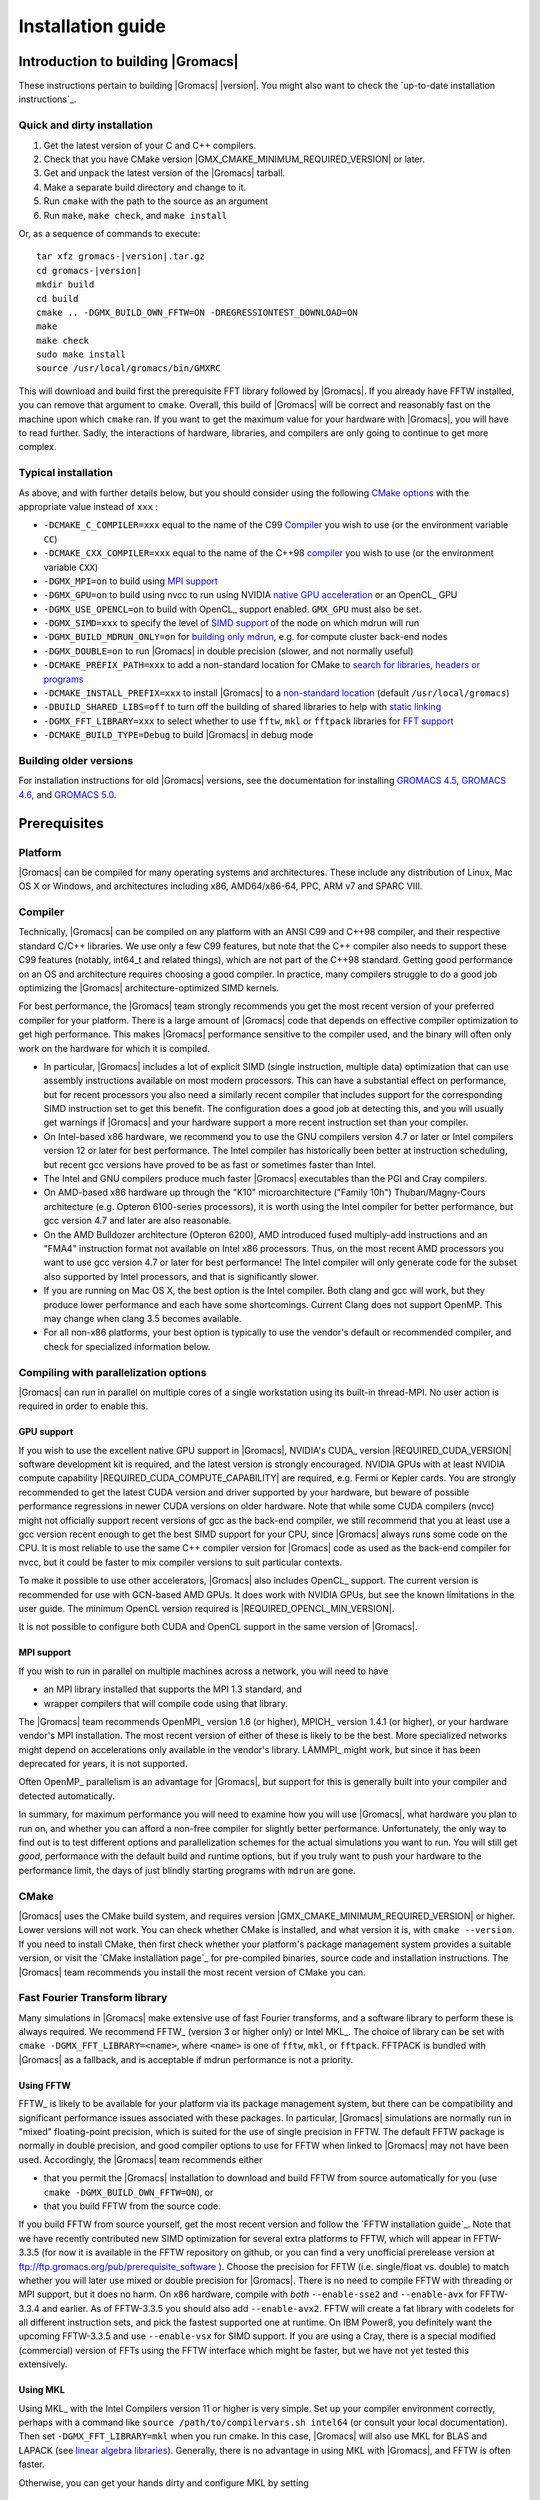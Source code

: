 .. _install guide:

******************
Installation guide
******************

.. highlight:: bash

Introduction to building |Gromacs|
==================================

These instructions pertain to building |Gromacs|
|version|. You might also want to check the `up-to-date installation instructions`_.

Quick and dirty installation
----------------------------
1. Get the latest version of your C and C++ compilers.
2. Check that you have CMake version |GMX_CMAKE_MINIMUM_REQUIRED_VERSION| or later.
3. Get and unpack the latest version of the |Gromacs| tarball.
4. Make a separate build directory and change to it. 
5. Run ``cmake`` with the path to the source as an argument
6. Run ``make``, ``make check``, and ``make install``

Or, as a sequence of commands to execute:

.. parsed-literal::

    tar xfz gromacs-|version|.tar.gz
    cd gromacs-|version|
    mkdir build
    cd build
    cmake .. -DGMX_BUILD_OWN_FFTW=ON -DREGRESSIONTEST_DOWNLOAD=ON
    make
    make check
    sudo make install
    source /usr/local/gromacs/bin/GMXRC

This will download and build first the prerequisite FFT library
followed by |Gromacs|. If you already have FFTW installed, you can
remove that argument to ``cmake``. Overall, this build of |Gromacs| will
be correct and reasonably fast on the machine upon which ``cmake``
ran. If you want to get the maximum value for your hardware with
|Gromacs|, you will have to read further. Sadly, the interactions of
hardware, libraries, and compilers are only going to continue to get
more complex.

Typical installation
--------------------
As above, and with further details below, but you should consider
using the following `CMake options`_ with the
appropriate value instead of ``xxx`` :

* ``-DCMAKE_C_COMPILER=xxx`` equal to the name of the C99 `Compiler`_ you wish to use (or the environment variable ``CC``)
* ``-DCMAKE_CXX_COMPILER=xxx`` equal to the name of the C++98 `compiler`_ you wish to use (or the environment variable ``CXX``)
* ``-DGMX_MPI=on`` to build using `MPI support`_
* ``-DGMX_GPU=on`` to build using nvcc to run using NVIDIA `native GPU acceleration`_ or an OpenCL_ GPU
* ``-DGMX_USE_OPENCL=on`` to build with OpenCL_ support enabled. ``GMX_GPU`` must also be set.
* ``-DGMX_SIMD=xxx`` to specify the level of `SIMD support`_ of the node on which mdrun will run
* ``-DGMX_BUILD_MDRUN_ONLY=on`` for `building only mdrun`_, e.g. for compute cluster back-end nodes
* ``-DGMX_DOUBLE=on`` to run |Gromacs| in double precision (slower, and not normally useful)
* ``-DCMAKE_PREFIX_PATH=xxx`` to add a non-standard location for CMake to `search for libraries, headers or programs`_
* ``-DCMAKE_INSTALL_PREFIX=xxx`` to install |Gromacs| to a `non-standard location`_ (default ``/usr/local/gromacs``)
* ``-DBUILD_SHARED_LIBS=off`` to turn off the building of shared libraries to help with `static linking`_
* ``-DGMX_FFT_LIBRARY=xxx`` to select whether to use ``fftw``, ``mkl`` or ``fftpack`` libraries for `FFT support`_
* ``-DCMAKE_BUILD_TYPE=Debug`` to build |Gromacs| in debug mode

Building older versions
-----------------------
For installation instructions for old |Gromacs| versions, see the
documentation for installing
`GROMACS 4.5 <http://www.gromacs.org/Documentation/Installation_Instructions_4.5>`_,
`GROMACS 4.6 <http://www.gromacs.org/Documentation/Installation_Instructions_4.6>`_,
and
`GROMACS 5.0 <http://www.gromacs.org/Documentation/Installation_Instructions_5.0>`_.

Prerequisites
=============
Platform
--------
|Gromacs| can be compiled for many operating systems and architectures.
These include any distribution of Linux, Mac OS X or Windows, and
architectures including x86, AMD64/x86-64, PPC, ARM v7 and SPARC VIII.

Compiler
--------
Technically, |Gromacs| can be compiled on any platform with an ANSI C99
and C++98 compiler, and their respective standard C/C++ libraries.
We use only a few C99 features, but note that the C++ compiler also needs to
support these C99 features (notably, int64_t and related things), which are not
part of the C++98 standard.
Getting good performance on an OS and architecture requires choosing a
good compiler. In practice, many compilers struggle to do a good job
optimizing the |Gromacs| architecture-optimized SIMD kernels.

For best performance, the |Gromacs| team strongly recommends you get the
most recent version of your preferred compiler for your platform.
There is a large amount of |Gromacs| code that depends on effective
compiler optimization to get high performance. This makes |Gromacs|
performance sensitive to the compiler used, and the binary will often
only work on the hardware for which it is compiled.

* In particular, |Gromacs| includes a lot of explicit SIMD (single
  instruction, multiple data) optimization that can use assembly
  instructions available on most modern processors. This can have a
  substantial effect on performance, but for recent processors you
  also need a similarly recent compiler that includes support for the
  corresponding SIMD instruction set to get this benefit. The
  configuration does a good job at detecting this, and you will
  usually get warnings if |Gromacs| and your hardware support a more
  recent instruction set than your compiler.

* On Intel-based x86 hardware, we recommend you to use the GNU
  compilers version 4.7 or later or Intel compilers version 12 or
  later for best performance. The Intel compiler has historically been
  better at instruction scheduling, but recent gcc versions have
  proved to be as fast or sometimes faster than Intel.

* The Intel and GNU compilers produce much faster |Gromacs| executables
  than the PGI and Cray compilers.

* On AMD-based x86 hardware up through the "K10" microarchitecture
  ("Family 10h") Thuban/Magny-Cours architecture (e.g. Opteron
  6100-series processors), it is worth using the Intel compiler for
  better performance, but gcc version 4.7 and later are also
  reasonable.

* On the AMD Bulldozer architecture (Opteron 6200), AMD introduced
  fused multiply-add instructions and an "FMA4" instruction format not
  available on Intel x86 processors. Thus, on the most recent AMD
  processors you want to use gcc version 4.7 or later for best
  performance! The Intel compiler will only generate code for the
  subset also supported by Intel processors, and that is significantly
  slower.

* If you are running on Mac OS X, the best option is the Intel
  compiler. Both clang and gcc will work, but they produce lower
  performance and each have some shortcomings. Current Clang does not
  support OpenMP. This may change when clang 3.5 becomes available.

* For all non-x86 platforms, your best option is typically to use the
  vendor's default or recommended compiler, and check for specialized
  information below.

Compiling with parallelization options
--------------------------------------
|Gromacs| can run in parallel on multiple cores of a single
workstation using its built-in thread-MPI. No user action is required
in order to enable this.

GPU support
^^^^^^^^^^^
If you wish to use the excellent native GPU support in |Gromacs|,
NVIDIA's CUDA_ version |REQUIRED_CUDA_VERSION| software development kit is required,
and the latest version is strongly encouraged. NVIDIA GPUs with at
least NVIDIA compute capability |REQUIRED_CUDA_COMPUTE_CAPABILITY| are
required, e.g. Fermi or Kepler cards. You are strongly recommended to
get the latest CUDA version and driver supported by your hardware, but
beware of possible performance regressions in newer CUDA versions on
older hardware. Note that while some CUDA compilers (nvcc) might not
officially support recent versions of gcc as the back-end compiler, we
still recommend that you at least use a gcc version recent enough to
get the best SIMD support for your CPU, since |Gromacs| always runs some
code on the CPU. It is most reliable to use the same C++ compiler
version for |Gromacs| code as used as the back-end compiler for nvcc,
but it could be faster to mix compiler versions to suit particular
contexts.

To make it possible to use other accelerators, |Gromacs| also includes
OpenCL_ support. The current version is recommended for use with
GCN-based AMD GPUs. It does work with NVIDIA GPUs, but see the
known limitations in the user guide. The minimum
OpenCL version required is |REQUIRED_OPENCL_MIN_VERSION|.

It is not possible to configure both CUDA and OpenCL support in the
same version of |Gromacs|.

.. _mpi-support:

MPI support
^^^^^^^^^^^
If you wish to run in parallel on multiple machines across a network,
you will need to have

* an MPI library installed that supports the MPI 1.3
  standard, and
* wrapper compilers that will compile code using that library.

The |Gromacs| team recommends OpenMPI_ version
1.6 (or higher), MPICH_ version 1.4.1 (or
higher), or your hardware vendor's MPI installation. The most recent
version of either of these is likely to be the best. More specialized
networks might depend on accelerations only available in the vendor's
library. LAMMPI_ might work, but since it has
been deprecated for years, it is not supported.

Often OpenMP_ parallelism is an
advantage for |Gromacs|, but support for this is generally built into
your compiler and detected automatically.

In summary, for maximum performance you will need to examine how you
will use |Gromacs|, what hardware you plan to run on, and whether you
can afford a non-free compiler for slightly better
performance. Unfortunately, the only way to find out is to test
different options and parallelization schemes for the actual
simulations you want to run. You will still get *good*,
performance with the default build and runtime options, but if you
truly want to push your hardware to the performance limit, the days of
just blindly starting programs with ``mdrun`` are gone.

CMake
-----
|Gromacs| uses the CMake build system, and requires
version |GMX_CMAKE_MINIMUM_REQUIRED_VERSION| or higher. Lower versions
will not work. You can check whether CMake is installed, and what
version it is, with ``cmake --version``. If you need to install CMake,
then first check whether your platform's package management system
provides a suitable version, or visit the `CMake installation page`_
for pre-compiled
binaries, source code and installation instructions. The |Gromacs| team
recommends you install the most recent version of CMake you can.

.. _FFT support:

Fast Fourier Transform library
------------------------------
Many simulations in |Gromacs| make extensive use of fast Fourier
transforms, and a software library to perform these is always
required. We recommend FFTW_ (version 3 or higher only) or
Intel MKL_. The choice of
library can be set with ``cmake -DGMX_FFT_LIBRARY=<name>``, where
``<name>`` is one of ``fftw``, ``mkl``, or ``fftpack``. FFTPACK is bundled
with |Gromacs| as a fallback, and is acceptable if mdrun performance is
not a priority.

Using FFTW
^^^^^^^^^^
FFTW_ is likely to be available for your platform via its package
management system, but there can be compatibility and significant
performance issues associated with these packages. In particular,
|Gromacs| simulations are normally run in "mixed" floating-point
precision, which is suited for the use of single precision in
FFTW. The default FFTW package is normally in double
precision, and good compiler options to use for FFTW when linked to
|Gromacs| may not have been used. Accordingly, the |Gromacs| team
recommends either

* that you permit the |Gromacs| installation to download and
  build FFTW from source automatically for you (use
  ``cmake -DGMX_BUILD_OWN_FFTW=ON``), or
* that you build FFTW from the source code.

If you build FFTW from source yourself, get the most recent version
and follow the `FFTW installation guide`_. Note that we have recently
contributed new SIMD optimization for several extra platforms to
FFTW, which will appear in FFTW-3.3.5 (for now it is available in the
FFTW repository on github, or you can find a very unofficial prerelease
version at ftp://ftp.gromacs.org/pub/prerequisite_software ).
Choose the precision for FFTW (i.e. single/float vs. double) to
match whether you will later use mixed or double precision for
|Gromacs|. There is no need to compile FFTW with
threading or MPI support, but it does no harm. On x86 hardware,
compile with *both* ``--enable-sse2`` and ``--enable-avx`` for
FFTW-3.3.4 and earlier. As of FFTW-3.3.5 you should also add
``--enable-avx2``. FFTW will create a fat library with codelets
for all different instruction sets, and pick the fastest supported
one at runtime. On IBM Power8, you definitely want the upcoming
FFTW-3.3.5 and use ``--enable-vsx`` for SIMD support. If you are
using a Cray, there is a special modified (commercial) version of
FFTs using the FFTW interface which might be faster, but we have
not yet tested this extensively.

Using MKL
^^^^^^^^^
Using MKL_ with the Intel Compilers version 11 or higher is very
simple. Set up your compiler environment correctly, perhaps with a
command like ``source /path/to/compilervars.sh intel64`` (or consult
your local documentation). Then set ``-DGMX_FFT_LIBRARY=mkl`` when you
run cmake. In this case, |Gromacs| will also use MKL for BLAS and LAPACK
(see `linear algebra libraries`_). Generally,
there is no advantage in using MKL with |Gromacs|, and FFTW is often
faster.

Otherwise, you can get your hands dirty and configure MKL by setting

::

    -DGMX_FFT_LIBRARY=mkl
    -DMKL_LIBRARIES="/full/path/to/libone.so;/full/path/to/libtwo.so"
    -DMKL_INCLUDE_DIR="/full/path/to/mkl/include"

where the full list (and order!) of libraries you require are found in
Intel's MKL documentation for your system.

Optional build components
-------------------------
* Compiling to run on NVIDIA GPUs requires CUDA_
* An external Boost library can be used to provide better
  implementation support for smart pointers and exception handling,
  but the |Gromacs| source bundles a subset of Boost 1.55.0 as a fallback
* Hardware-optimized BLAS and LAPACK libraries are useful
  for a few of the |Gromacs| utilities focused on normal modes and
  matrix manipulation, but they do not provide any benefits for normal
  simulations. Configuring these are discussed at
  `linear algebra libraries`_.
* The built-in |Gromacs| trajectory viewer ``gmx view`` requires X11 and
  Motif/Lesstif libraries and header files. You may prefer to use
  third-party software for visualization, such as VMD_ or PyMol_.
* An external TNG library for trajectory-file handling can be used,
  but TNG 1.7.3 is bundled in the |Gromacs| source already
* zlib is used by TNG for compressing some kinds of trajectory data
* Running the |Gromacs| test suite requires libxml2
* Building the |Gromacs| documentation requires ImageMagick, pdflatex,
  bibtex, doxygen, python, sphinx and pygments.
* The |Gromacs| utility programs often write data files in formats
  suitable for the Grace plotting tool, but it is straightforward to
  use these files in other plotting programs, too.

Doing a build of |Gromacs|
==========================
This section will cover a general build of |Gromacs| with CMake_, but it
is not an exhaustive discussion of how to use CMake. There are many
resources available on the web, which we suggest you search for when
you encounter problems not covered here. The material below applies
specifically to builds on Unix-like systems, including Linux, and Mac
OS X. For other platforms, see the specialist instructions below.

Configuring with CMake
----------------------
CMake will run many tests on your system and do its best to work out
how to build |Gromacs| for you. If your build machine is the same as
your target machine, then you can be sure that the defaults will be
pretty good. The build configuration will for instance attempt to
detect the specific hardware instructions available in your
processor. However, if you want to control aspects of the build, or
you are compiling on a cluster head node for back-end nodes with a
different architecture, there are plenty of things you can set
manually.

The best way to use CMake to configure |Gromacs| is to do an
"out-of-source" build, by making another directory from which you will
run CMake. This can be outside the source directory, or a subdirectory
of it. It also means you can never corrupt your source code by trying
to build it! So, the only required argument on the CMake command line
is the name of the directory containing the ``CMakeLists.txt`` file of
the code you want to build. For example, download the source tarball
and use

.. parsed-literal::

    tar xfz gromacs-|version|.tgz
    cd gromacs-|version|
    mkdir build-gromacs
    cd build-gromacs
    cmake ..

You will see ``cmake`` report a sequence of results of tests and
detections done by the |Gromacs| build system. These are written to the
``cmake`` cache, kept in ``CMakeCache.txt``. You can edit this file by
hand, but this is not recommended because you could make a mistake.
You should not attempt to move or copy this file to do another build,
because file paths are hard-coded within it. If you mess things up,
just delete this file and start again with ``cmake``.

If there is a serious problem detected at this stage, then you will see
a fatal error and some suggestions for how to overcome it. If you are
not sure how to deal with that, please start by searching on the web
(most computer problems already have known solutions!) and then
consult the gmx-users mailing list. There are also informational
warnings that you might like to take on board or not. Piping the
output of ``cmake`` through ``less`` or ``tee`` can be
useful, too.

Once ``cmake`` returns, you can see all the settings that were chosen
and information about them by using e.g. the curses interface

::

    ccmake ..

You can actually use ``ccmake`` (available on most Unix platforms,
if the curses library is supported) directly in the first step, but then
most of the status messages will merely blink in the lower part
of the terminal rather than be written to standard out. Most platforms
including Linux, Windows, and Mac OS X even have native graphical user interfaces for
``cmake``, and it can create project files for almost any build environment
you want (including Visual Studio or Xcode).
Check out `running CMake`_ for
general advice on what you are seeing and how to navigate and change
things. The settings you might normally want to change are already
presented. You may make changes, then re-configure (using ``c``), so that it
gets a chance to make changes that depend on yours and perform more
checking. It may take several configuration passes to reach the desired
configuration, in particular if you need to resolve errors.

A key thing to consider here is the setting of
``CMAKE_INSTALL_PREFIX``. You will need to be able to write to this
directory in order to install |Gromacs| later.
So if you do not have super-user privileges on your
machine, then you will need to choose a sensible location within your
home directory for your |Gromacs| installation. Even if you do have
super-user privileges, you should use them only for the installation
phase, and never for configuring, building, or running |Gromacs|!

When you have reached the desired configuration with ``ccmake``, the
build system can be generated by pressing ``g``.  This requires that the previous
configuration pass did not reveal any additional settings (if it did, you need
to configure once more with ``c``).  With ``cmake``, the build system is generated
after each pass that does not produce errors.

You cannot attempt to change compilers after the initial run of
``cmake``. If you need to change, clean up, and start again.

.. _non-standard location:

Where to install GROMACS
^^^^^^^^^^^^^^^^^^^^^^^^

A key thing to consider is the setting of
``CMAKE_INSTALL_PREFIX``. You will need to be able to write to this
directory in order to install GROMACS later, this directory cannot
be the same as the build tree, and if you change your
mind later, changing it in the cache triggers a full re-build,
unfortunately. So if you do not have super-user privileges on your
machine, then you will need to choose a sensible location within your
home directory for your GROMACS installation. Even if you do have
super-user privileges, you should use them only for the installation
phase, and never for configuring, building, or running GROMACS!

.. _cmake options:

Using CMake command-line options
^^^^^^^^^^^^^^^^^^^^^^^^^^^^^^^^
Once you become comfortable with setting and changing options, you may
know in advance how you will configure |Gromacs|. If so, you can speed
things up by invoking ``cmake`` and passing the various options at once
on the command line. This can be done by setting cache variable at the
cmake invocation using the ``-DOPTION=VALUE``; note that some
environment variables are also taken into account, in particular
variables like ``CC``, ``CXX``, ``FCC`` (which may be familiar to autoconf users).

For example, the following command line

::

    cmake .. -DGMX_GPU=ON -DGMX_MPI=ON -DCMAKE_INSTALL_PREFIX=/home/marydoe/programs

can be used to build with CUDA GPUs, MPI and install in a custom
location. You can even save that in a shell script to make it even
easier next time. You can also do this kind of thing with ``ccmake``,
but you should avoid this, because the options set with ``-D`` will not
be able to be changed interactively in that run of ``ccmake``.

SIMD support
^^^^^^^^^^^^
|Gromacs| has extensive support for detecting and using the SIMD
capabilities of many modern HPC CPU architectures. If you are building
|Gromacs| on the same hardware you will run it on, then you don't need
to read more about this, unless you are getting configuration warnings
you do not understand. By default, the |Gromacs| build system will
detect the SIMD instruction set supported by the CPU architecture (on
which the configuring is done), and thus pick the best
available SIMD parallelization supported by |Gromacs|. The build system
will also check that the compiler and linker used also support the
selected SIMD instruction set and issue a fatal error if they
do not.

Valid values are listed below, and the applicable value with the
highest number in the list is generally the one you should choose:

1. ``None`` For use only on an architecture either lacking SIMD,
   or to which |Gromacs| has not yet been ported and none of the
   options below are applicable.
2. ``SSE2`` This SIMD instruction set was introduced in Intel
   processors in 2001, and AMD in 2003. Essentially all x86
   machines in existence have this, so it might be a good choice if
   you need to support dinosaur x86 computers too.
3. ``SSE4.1`` Present in all Intel core processors since 2007,
   but notably not in AMD magny-cours. Still, almost all recent
   processors support this, so this can also be considered a good
   baseline if you are content with portability between reasonably
   modern processors.
4. ``AVX_128_FMA`` AMD bulldozer processors (2011) have this.
   Unfortunately Intel and AMD have diverged the last few years;
   If you want good performance on modern AMD processors
   you have to use this since it also allows the reset of the
   code to use AMD 4-way fused multiply-add instructions. The drawback
   is that your code will not run on Intel processors at all.
5. ``AVX_256`` This instruction set is present on Intel processors
   since Sandy Bridge (2011), where it is the best choice unless
   you have an even more recent CPU that supports AVX2. While this
   code will work on recent AMD processors, it is significantly
   less efficient than the ``AVX_128_FMA`` choice above - do not be
   fooled to assume that 256 is better than 128 in this case.
6. ``AVX2_256`` Present on Intel Haswell processors released in 2013,
   and it will also enable Intel 3-way fused multiply-add instructions.
   This code will not work on AMD CPUs.
7. ``IBM_QPX`` BlueGene/Q A2 cores have this.
8. ``Sparc64_HPC_ACE`` Fujitsu machines like the K computer have this.

The CMake configure system will check that the compiler you have
chosen can target the architecture you have chosen. mdrun will check
further at runtime, so if in doubt, choose the lowest setting you
think might work, and see what mdrun says. The configure system also
works around many known issues in many versions of common HPC
compilers. However, since the options also enable general compiler
flags for the platform in question, you can end up in situations
where e.g. an ``AVX_128_FMA`` binary will just crash on any
Intel machine, since the code will try to execute general illegal
instructions (inserted by the compiler) before mdrun gets to the
architecture detection routines.

A further ``GMX_SIMD=Reference`` option exists, which is a special
SIMD-like implementation written in plain C that developers can use
when developing support in |Gromacs| for new SIMD architectures. It is
not designed for use in production simulations, but if you are using
an architecture with SIMD support to which |Gromacs| has not yet been
ported, you may wish to try this option instead of the default
``GMX_SIMD=None``, as it can often out-perform this when the
auto-vectorization in your compiler does a good job. And post on the
|Gromacs| mailing lists, because |Gromacs| can probably be ported for new
SIMD architectures in a few days.

CMake advanced options
^^^^^^^^^^^^^^^^^^^^^^
The options that are displayed in the default view of ``ccmake`` are
ones that we think a reasonable number of users might want to consider
changing. There are a lot more options available, which you can see by
toggling the advanced mode in ``ccmake`` on and off with ``t``. Even
there, most of the variables that you might want to change have a
``CMAKE_`` or ``GMX_`` prefix. There are also some options that will be
visible or not according to whether their preconditions are satisfied.

.. _search for libraries, headers or programs:

Helping CMake find the right libraries, headers, or programs
^^^^^^^^^^^^^^^^^^^^^^^^^^^^^^^^^^^^^^^^^^^^^^^^^^^^^^^^^^^^^
If libraries are installed in non-default locations their location can
be specified using the following environment variables:

* ``CMAKE_INCLUDE_PATH`` for header files
* ``CMAKE_LIBRARY_PATH`` for libraries
* ``CMAKE_PREFIX_PATH`` for header, libraries and binaries
  (e.g. ``/usr/local``).

The respective ``include``, ``lib``, or ``bin`` is
appended to the path. For each of these variables, a list of paths can
be specified (on Unix, separated with ":"). Note that these are
enviroment variables (and not ``cmake`` command-line arguments) and in
a ``bash`` shell are used like:

::

    CMAKE_PREFIX_PATH=/opt/fftw:/opt/cuda cmake ..

Alternatively, these variables are also ``cmake`` options, so they can
be set like ``-DCMAKE_PREFIX_PATH=/opt/fftw:/opt/cuda``.

The ``CC`` and ``CXX`` environment variables are also useful
for indicating to ``cmake`` which compilers to use, which can be very
important for maximising |Gromacs| performance. Similarly,
``CFLAGS``/``CXXFLAGS`` can be used to pass compiler
options, but note that these will be appended to those set by
|Gromacs| for your build platform and build type. You can customize
some of this with advanced options such as ``CMAKE_C_FLAGS``
and its relatives.

See also the page on `CMake environment variables`_.

.. _Native GPU acceleration:

Native CUDA GPU acceleration
^^^^^^^^^^^^^^^^^^^^^^^^^^^^
If you have the CUDA_ Toolkit installed, you can use ``cmake`` with:

::

    cmake .. -DGMX_GPU=ON -DCUDA_TOOLKIT_ROOT_DIR=/usr/local/cuda

(or whichever path has your installation). In some cases, you might
need to specify manually which of your C++ compilers should be used,
e.g. with the advanced option ``CUDA_HOST_COMPILER``.

By default, optimized code will be generated for CUDA architectures
supported by the nvcc compiler (and the |Gromacs| build system). 
However, it can be beneficial to manually pick the specific CUDA architecture(s)
to generate code for either to reduce compilation time (and binary size) or to
target a new architecture not yet supported by the |GROMACS| build system.
Setting the desired CUDA architecture(s) and virtual architecture(s)
can be done using the ``GMX_CUDA_TARGET_SM`` and ``GMX_CUDA_TARGET_COMPUTE``
variables, respectively. These take a semicolon delimited string with 
the two digit suffixes of CUDA (virtual) architectures names
(for details see the "Options for steering GPU code generation" section of the
nvcc man / help or Chapter 6. of the nvcc manual).

The GPU acceleration has been tested on AMD64/x86-64 platforms with
Linux, Mac OS X and Windows operating systems, but Linux is the
best-tested and supported of these. Linux running on ARM v7 (32 bit)
CPUs also works.

OpenCL GPU acceleration
^^^^^^^^^^^^^^^^^^^^^^^
To build Gromacs with OpenCL support enabled, an OpenCL_ SDK
(e.g. `from AMD <http://developer.amd.com/appsdk>`_) must be installed
in a path found in ``CMAKE_PREFIX_PATH`` (or via the environment
variables ``AMDAPPSDKROOT`` or ``CUDA_PATH``), and the following CMake
flags must be set

::

    cmake .. -DGMX_GPU=ON -DGMX_USE_OPENCL=ON

Building |Gromacs| OpenCL support for a CUDA_ GPU works, but see the
known limitations in the user guide. If you want to
do so anyway, because NVIDIA OpenCL support is part of the CUDA
package, a C++ compiler supported by your CUDA installation is
required.


Static linking
^^^^^^^^^^^^^^
Dynamic linking of the |Gromacs| executables will lead to a
smaller disk footprint when installed, and so is the default on
platforms where we believe it has been tested repeatedly and found to work.
In general, this includes Linux, Windows, Mac OS X and BSD systems.
Static binaries take much more space, but on some hardware and/or under
some conditions they are necessary, most commonly when you are running a parallel
simulation using MPI libraries (e.g. BlueGene, Cray).

* To link |Gromacs| binaries statically against the internal |Gromacs|
  libraries, set ``-DBUILD_SHARED_LIBS=OFF``.
* To link statically against external (non-system) libraries as well,
  the ``-DGMX_PREFER_STATIC_LIBS=ON`` option can be used. Note, that in
  general ``cmake`` picks up whatever is available, so this option only
  instructs ``cmake`` to prefer static libraries when both static and
  shared are available. If no static version of an external library is
  available, even when the aforementioned option is ``ON``, the shared
  library will be used. Also note, that the resulting binaries will
  still be dynamically linked against system libraries on platforms
  where that is the default. To use static system libraries,
  additional compiler/linker flags are necessary, e.g. ``-static-libgcc
  -static-libstdc++``.
* To attempt to link a fully static binary set
  ``-DGMX_BUILD_SHARED_EXE=OFF``. This will prevent CMake from explicitly
  setting any dynamic linking flags. This option also sets
  ``-DBUILD_SHARED_LIBS=OFF`` and ``-DGMX_PREFER_STATIC_LIBS=ON`` by
  default, but the above caveats apply. For compilers which don't
  default to static linking, the required flags have to be specified. On
  Linux, this is usually ``CFLAGS=-static CXXFLAGS=-static``.

Portability aspects
^^^^^^^^^^^^^^^^^^^
Here, we consider portability aspects related to CPU instruction sets,
for details on other topics like binaries with statical vs dynamic
linking please consult the relevant parts of this documentation or
other non-|Gromacs| specific resources.

A |Gromacs| build will normally not be portable, not even across
hardware with the same base instruction set like x86. Non-portable
hardware-specific optimizations are selected at configure-time, such
as the SIMD instruction set used in the compute-kernels. This
selection will be done by the build system based on the capabilities
of the build host machine or based on cross-compilation information
provided to ``cmake`` at configuration.

Often it is possible to ensure portability by choosing the least
common denominator of SIMD support, e.g. SSE2 for x86, and ensuring
the you use ``cmake -DGMX_USE_RDTSCP=off`` if any of the target CPU
architectures does not support the ``RDTSCP`` instruction.  However, we
discourage attempts to use a single |Gromacs| installation when the
execution environment is heterogeneous, such as a mix of AVX and
earlier hardware, because this will lead to programs (especially
mdrun) that run slowly on the new hardware. Building two full
installations and locally managing how to call the correct one
(e.g. using the module system) is the recommended
approach. Alternatively, as at the moment the |Gromacs| tools do not
make strong use of SIMD acceleration, it can be convenient to create
an installation with tools portable across different x86 machines, but
with separate mdrun binaries for each architecture. To achieve this,
one can first build a full installation with the
least-common-denominator SIMD instruction set, e.g. ``-DGMX_SIMD=SSE2``,
then build separate mdrun binaries for each architecture present in
the heterogeneous environment. By using custom binary and library
suffixes for the mdrun-only builds, these can be installed to the
same location as the "generic" tools installation.
`Building just the mdrun binary`_ is possible by setting the
``-DGMX_BUILD_MDRUN_ONLY=ON`` option.

Linear algebra libraries
^^^^^^^^^^^^^^^^^^^^^^^^
As mentioned above, sometimes vendor BLAS and LAPACK libraries
can provide performance enhancements for |Gromacs| when doing
normal-mode analysis or covariance analysis. For simplicity, the text
below will refer only to BLAS, but the same options are available
for LAPACK. By default, CMake will search for BLAS, use it if it
is found, and otherwise fall back on a version of BLAS internal to
|Gromacs|. The ``cmake`` option ``-DGMX_EXTERNAL_BLAS=on`` will be set
accordingly. The internal versions are fine for normal use. If you
need to specify a non-standard path to search, use
``-DCMAKE_PREFIX_PATH=/path/to/search``. If you need to specify a
library with a non-standard name (e.g. ESSL on AIX or BlueGene), then
set ``-DGMX_BLAS_USER=/path/to/reach/lib/libwhatever.a``.

If you are using Intel MKL_ for FFT, then the BLAS and
LAPACK it provides are used automatically. This could be
over-ridden with ``GMX_BLAS_USER``, etc.

On Apple platforms where the Accelerate Framework is available, these
will be automatically used for BLAS and LAPACK. This could be
over-ridden with ``GMX_BLAS_USER``, etc.

Changing the names of |Gromacs| binaries and libraries
^^^^^^^^^^^^^^^^^^^^^^^^^^^^^^^^^^^^^^^^^^^^^^^^^^^^^^
It is sometimes convenient to have different versions of the same
|Gromacs| programs installed. The most common use cases have been single
and double precision, and with and without MPI. This mechanism can
also be used to install side-by-side multiple versions of mdrun
optimized for different CPU architectures, as mentioned previously.

By default, |Gromacs| will suffix programs and libraries for such builds
with ``_d`` for double precision and/or ``_mpi`` for MPI (and nothing
otherwise). This can be controlled manually with ``GMX_DEFAULT_SUFFIX
(ON/OFF)``, ``GMX_BINARY_SUFFIX`` (takes a string) and ``GMX_LIBS_SUFFIX``
(also takes a string). For instance, to set a custom suffix for
programs and libraries, one might specify:

::

    cmake .. -DGMX_DEFAULT_SUFFIX=OFF -DGMX_BINARY_SUFFIX=_mod -DGMX_LIBS_SUFFIX=_mod

Thus the names of all programs and libraries will be appended with
``_mod``.

Changing installation tree structure
^^^^^^^^^^^^^^^^^^^^^^^^^^^^^^^^^^^^
By default, a few different directories under ``CMAKE_INSTALL_PREFIX`` are used
when when |Gromacs| is installed. Some of these can be changed, which is mainly
useful for packaging |Gromacs| for various distributions. The directories are
listed below, with additional notes about some of them. Unless otherwise noted,
the directories can be renamed by editing the installation paths in the main
CMakeLists.txt.

``bin/``
    The standard location for executables and some scripts.
    Some of the scripts hardcode the absolute installation prefix, which needs
    to be changed if the scripts are relocated.
``include/gromacs/``
    The standard location for installed headers.
``lib/``
    The standard location for libraries. The default depends on the system, and
    is determined by CMake.
    The name of the directory can be changed using ``GMX_LIB_INSTALL_DIR`` CMake
    variable.
``lib/pkgconfig/``
    Information about the installed ``libgromacs`` library for ``pkg-config`` is
    installed here.  The ``lib/`` part adapts to the installation location of the
    libraries.  The installed files contain the installation prefix as absolute
    paths.
``share/cmake/``
    CMake package configuration files are installed here.
``share/gromacs/``
    Various data files and some documentation go here.
    The ``gromacs`` part can be changed using ``GMX_DATA_INSTALL_DIR``. Using this
    CMake variable is the preferred way of changing the installation path for
    ``share/gromacs/top/``, since the path to this directory is built into
    ``libgromacs`` as well as some scripts, both as a relative and as an absolute
    path (the latter as a fallback if everything else fails).
``share/man/``
    Installed man pages go here.

Compiling and linking
---------------------
Once you have configured with ``cmake``, you can build |Gromacs| with ``make``.
It is expected that this will always complete successfully, and
give few or no warnings. The CMake-time tests |Gromacs| makes on the settings
you choose are pretty extensive, but there are probably a few cases we
have not thought of yet. Search the web first for solutions to
problems, but if you need help, ask on gmx-users, being sure to
provide as much information as possible about what you did, the system
you are building on, and what went wrong. This may mean scrolling back
a long way through the output of ``make`` to find the first error
message!

If you have a multi-core or multi-CPU machine with ``N``
processors, then using

::

    make -j N

will generally speed things up by quite a bit. Other build generator systems
supported by ``cmake`` (e.g. ``ninja``) also work well.

.. _building just the mdrun binary:

Building only mdrun
^^^^^^^^^^^^^^^^^^^
Past versions of the build system offered "mdrun" and "install-mdrun"
targets (similarly for other programs too) to build and install only
the mdrun program, respectively. Such a build is useful when the
configuration is only relevant for mdrun (such as with
parallelization options for MPI, SIMD, GPUs, or on BlueGene or Cray),
or the length of time for the compile-link-install cycle is relevant
when developing.

This is now supported with the ``cmake`` option
``-DGMX_BUILD_MDRUN_ONLY=ON``, which will build a cut-down version of
``libgromacs`` and/or the mdrun program (according to whether shared
or static). Naturally, now ``make install`` installs only those
products. By default, mdrun-only builds will default to static linking
against |Gromacs| libraries, because this is generally a good idea for
the targets for which an mdrun-only build is desirable. If you re-use
a build tree and change to the mdrun-only build, then you will inherit
the setting for ``BUILD_SHARED_LIBS`` from the old build, and will be
warned that you may wish to manage ``BUILD_SHARED_LIBS`` yourself.

Installing |Gromacs|
--------------------
Finally, ``make install`` will install |Gromacs| in the
directory given in ``CMAKE_INSTALL_PREFIX``. If this is a system
directory, then you will need permission to write there, and you
should use super-user privileges only for ``make install`` and
not the whole procedure.

.. _getting access to GROMACS:

Getting access to |Gromacs| after installation
----------------------------------------------
|Gromacs| installs the script ``GMXRC`` in the ``bin``
subdirectory of the installation directory
(e.g. ``/usr/local/gromacs/bin/GMXRC``), which you should source
from your shell:

::

    source /your/installation/prefix/here/bin/GMXRC

It will detect what kind of shell you are running and set up your
environment for using |Gromacs|. You may wish to arrange for your
login scripts to do this automatically; please search the web for
instructions on how to do this for your shell. 

Many of the |Gromacs| programs rely on data installed in the
``share/gromacs`` subdirectory of the installation directory. By
default, the programs will use the environment variables set in the
``GMXRC`` script, and if this is not available they will try to guess the
path based on their own location.  This usually works well unless you
change the names of directories inside the install tree. If you still
need to do that, you might want to recompile with the new install
location properly set, or edit the ``GMXRC`` script.

Testing |Gromacs| for correctness
---------------------------------
Since 2011, the |Gromacs| development uses an automated system where
every new code change is subject to regression testing on a number of
platforms and software combinations. While this improves
reliability quite a lot, not everything is tested, and since we
increasingly rely on cutting edge compiler features there is
non-negligible risk that the default compiler on your system could
have bugs. We have tried our best to test and refuse to use known bad
versions in ``cmake``, but we strongly recommend that you run through
the tests yourself. It only takes a few minutes, after which you can
trust your build.

The simplest way to run the checks is to build |Gromacs| with
``-DREGRESSIONTEST_DOWNLOAD``, and run ``make check``.
|Gromacs| will automatically download and run the tests for you.
Alternatively, you can download and unpack the GROMACS
regression test suite |gmx-regressiontests-package| tarball yourself
and use the advanced ``cmake`` option ``REGRESSIONTEST_PATH`` to
specify the path to the unpacked tarball, which will then be used for
testing. If the above does not work, then please read on.

The regression tests are also available from the download_ section.
Once you have downloaded them, unpack the tarball, source
``GMXRC`` as described above, and run ``./gmxtest.pl all``
inside the regression tests folder. You can find more options
(e.g. adding ``double`` when using double precision, or
``-only expanded`` to run just the tests whose names match
"expanded") if you just execute the script without options.

Hopefully, you will get a report that all tests have passed. If there
are individual failed tests it could be a sign of a compiler bug, or
that a tolerance is just a tiny bit too tight. Check the output files
the script directs you too, and try a different or newer compiler if
the errors appear to be real. If you cannot get it to pass the
regression tests, you might try dropping a line to the gmx-users
mailing list, but then you should include a detailed description of
your hardware, and the output of ``mdrun -version`` (which contains
valuable diagnostic information in the header).

A build with ``-DGMX_BUILD_MDRUN_ONLY`` cannot be tested with
``make check`` from the build tree, because most of the tests
require a full build to run things like ``grompp``. To test such an
mdrun fully requires installing it to the same location as a normal
build of |Gromacs|, downloading the regression tests tarball manually
as described above, sourcing the correct ``GMXRC`` and running the
perl script manually. For example, from your |Gromacs| source
directory:

::

    mkdir build-normal
    cd build-normal
    cmake .. -DCMAKE_INSTALL_PREFIX=/your/installation/prefix/here
    make -j 4
    make install
    cd ..
    mkdir build-mdrun-only
    cd build-mdrun-only
    cmake .. -DGMX_MPI=ON -DGMX_GPU=ON -DGMX_BUILD_MDRUN_ONLY=ON -DCMAKE_INSTALL_PREFIX=/your/installation/prefix/here
    make -j 4
    make install
    cd /to/your/unpacked/regressiontests
    source /your/installation/prefix/here/bin/GMXRC
    ./gmxtest.pl all -np 2

If your mdrun program has been suffixed in a non-standard way, then
the ``./gmxtest.pl -mdrun`` option will let you specify that name to the
test machinery. You can use ``./gmxtest.pl -double`` to test the
double-precision version. You can use ``./gmxtest.pl -crosscompiling``
to stop the test harness attempting to check that the programs can
be run. You can use ``./gmxtest.pl -mpirun srun`` if your command to
run an MPI program is called ``srun``.

The ``make check`` target also runs integration-style tests that may run
with MPI if ``GMX_MPI=ON`` was set. To make these work, you may need to
set the CMake variables ``MPIEXEC``, ``MPIEXEC_NUMPROC_FLAG``, ``NUMPROC``,
``MPIEXEC_PREFLAGS`` and ``MPIEXEC_POSTFLAGS`` so that
``mdrun-mpi-test_mpi`` would run on multiple ranks via the shell command

    $ ${MPIEXEC} ${MPIEXEC_NUMPROC_FLAG} ${NUMPROC} ${MPIEXEC_PREFLAGS} \
          mdrun-mpi-test_mpi ${MPIEXEC_POSTFLAGS} -otherflags

Typically, one might use variable values ``mpirun``, ``-np``, ``2``, ``''``,
``''`` respectively, in order to run on two ranks.


Testing |Gromacs| for performance
---------------------------------
We are still working on a set of benchmark systems for testing
the performance of |Gromacs|. Until that is ready, we recommend that
you try a few different parallelization options, and experiment with
tools such as ``gmx tune_pme``.

Having difficulty?
------------------
You are not alone - this can be a complex task! If you encounter a
problem with installing |Gromacs|, then there are a number of
locations where you can find assistance. It is recommended that you
follow these steps to find the solution:

1. Read the installation instructions again, taking note that you
   have followed each and every step correctly.

2. Search the |Gromacs| webpage_ and users emailing list for information
   on the error. Adding
   ``site:https://mailman-1.sys.kth.se/pipermail/gromacs.org_gmx-users``
   to a Google search may help filter better results.

3. Search the internet using a search engine such as Google.

4. Post to the |Gromacs| users emailing list gmx-users for
   assistance. Be sure to give a full description of what you have
   done and why you think it did not work. Give details about the
   system on which you are installing.  Copy and paste your command
   line and as much of the output as you think might be relevant -
   certainly from the first indication of a problem. In particular,
   please try to include at least the header from the mdrun logfile,
   and preferably the entire file.  People who might volunteer to help
   you do not have time to ask you interactive detailed follow-up
   questions, so you will get an answer faster if you provide as much
   information as you think could possibly help. High quality bug
   reports tend to receive rapid high quality answers.

Special instructions for some platforms
=======================================

Building on Windows
-------------------
Building on Windows using native compilers is rather similar to
building on Unix, so please start by reading the above. Then, download
and unpack the |Gromacs| source archive. Make a folder in which to do
the out-of-source build of |Gromacs|. For example, make it within the
folder unpacked from the source archive, and call it ``build-gromacs``.

For CMake, you can either use the graphical user interface provided on
Windows, or you can use a command line shell with instructions similar
to the UNIX ones above. If you open a shell from within your IDE
(e.g. Microsoft Visual Studio), it will configure the environment for
you, but you might need to tweak this in order to get either a 32-bit
or 64-bit build environment. The latter provides the fastest
executable. If you use a normal Windows command shell, then you will
need to either set up the environment to find your compilers and
libraries yourself, or run the ``vcvarsall.bat`` batch script provided
by MSVC (just like sourcing a bash script under Unix).

With the graphical user interface, you will be asked about what
compilers to use at the initial configuration stage, and if you use
the command line they can be set in a similar way as under UNIX. You
will probably make your life easier and faster by using the new
facility to download and install FFTW automatically.

For the build, you can either load the generated solutions file into
e.g. Visual Studio, or use the command line with ``cmake --build`` so
the right tools get used.

Building on Cray
----------------
|Gromacs| builds mostly out of the box on modern Cray machines, but

* you may need to specify the use of static binaries
  with ``-DGMX_BUILD_SHARED_EXE=off``,
* you may need to set the F77 environmental variable to ``ftn`` when
  compiling FFTW,

Building on BlueGene
--------------------

BlueGene/Q
^^^^^^^^^^
There is currently native acceleration on this platform for the Verlet
cut-off scheme. There are no plans to provide accelerated kernels for
the group cut-off scheme, but the default plain C kernels will work
(slowly).

Only static linking with XL compilers is supported by |Gromacs|. Dynamic
linking would be supported by the architecture and |Gromacs|, but has no
advantages other than disk space, and is generally discouraged on
BlueGene for performance reasons.

Computation on BlueGene floating-point units is always done in
double-precision. However, mixed-precision builds of |Gromacs| are still
normal and encouraged since they use cache more efficiently. The
BlueGene hardware automatically converts values stored in single
precision in memory to double precision in registers for computation,
converts the results back to single precision correctly, and does so
for no additional cost. As with other platforms, doing the whole
computation in double precision normally shows no improvement in
accuracy and costs twice as much time moving memory around.

You need to arrange for FFTW to be installed correctly, following the
above instructions.

MPI wrapper compilers should be used for compiling and linking. Both
xlc and bgclang are supported back ends - either might prove to be
faster in practice. The MPI wrapper compilers can make it awkward to
attempt to use IBM's optimized BLAS/LAPACK called ESSL (see the
section on `linear algebra libraries`_. Since mdrun is the only part
of |Gromacs| that should normally run on the compute nodes, and there is
nearly no need for linear algebra support for mdrun, it is recommended
to use the |Gromacs| built-in linear algebra routines - this is never
a problem for normal simulations.

The recommended configuration is to use

::

    cmake .. -DCMAKE_C_COMPILER=mpicc \
             -DCMAKE_CXX_COMPILER=mpicxx \
             -DCMAKE_TOOLCHAIN_FILE=Platform/BlueGeneQ-static-XL-CXX.cmake \
             -DCMAKE_PREFIX_PATH=/your/fftw/installation/prefix \
             -DGMX_MPI=ON \
             -DGMX_BUILD_MDRUN_ONLY=ON
    make
    make install

which will build a statically-linked MPI-enabled mdrun for the compute
nodes. Or use the Platform/BlueGeneQ-static-bgclang-cxx
toolchain file if compiling with bgclang. Otherwise, |Gromacs| default configuration
behaviour applies.

It is possible to configure and make the remaining |Gromacs| tools with
the compute-node toolchain, but as none of those tools are MPI-aware
and could then only run on the compute nodes, this would not normally
be useful. Instead, these should be planned to run on the login node,
and a separate |Gromacs| installation performed for that using the login
node's toolchain - not the above platform file, or any other
compute-node toolchain.

Note that only the MPI build is available for the compute-node
toolchains. The |Gromacs| thread-MPI or no-MPI builds are not useful at
all on BlueGene/Q.

BlueGene/P
^^^^^^^^^^
There is currently no SIMD support on this platform and no plans to
add it. The default plain C kernels will work.

Fujitsu PRIMEHPC
^^^^^^^^^^^^^^^^
This is the architecture of the K computer, which uses Fujitsu
Sparc64VIIIfx chips. On this platform, |Gromacs| has
accelerated group kernels using the HPC-ACE instructions, no
accelerated Verlet kernels, and a custom build toolchain. Since this
particular chip only does double precision SIMD, the default setup
is to build |Gromacs| in double. Since most users only need single, we have added
an option GMX_RELAXED_DOUBLE_PRECISION to accept single precision square root
accuracy in the group kernels; unless you know that you really need 15 digits
of accuracy in each individual force, we strongly recommend you use this. Note
that all summation and other operations are still done in double.

The recommended configuration is to use

::

    cmake .. -DCMAKE_TOOLCHAIN_FILE=Toolchain-Fujitsu-Sparc64-mpi.cmake \
             -DCMAKE_PREFIX_PATH=/your/fftw/installation/prefix \
             -DCMAKE_INSTALL_PREFIX=/where/gromacs/should/be/installed \
             -DGMX_MPI=ON \
             -DGMX_BUILD_MDRUN_ONLY=ON \
             -DGMX_RELAXED_DOUBLE_PRECISION=ON
    make
    make install

Intel Xeon Phi
^^^^^^^^^^^^^^
|Gromacs| has preliminary support for Intel Xeon Phi. Only symmetric
(aka native) mode is supported. |Gromacs| is functional on Xeon Phi, but
it has so far not been optimized to the same level as other
architectures have. The performance depends among other factors on the
system size, and for
now the performance might not be faster than CPUs. Building for Xeon
Phi works almost as any other Unix. See the instructions above for
details. The recommended configuration is

::

    cmake .. -DCMAKE_TOOLCHAIN_FILE=Platform/XeonPhi
    make
    make install

Tested platforms
================
While it is our best belief that |Gromacs| will build and run pretty
much everywhere, it is important that we tell you where we really know
it works because we have tested it. We do test on Linux, Windows, and
Mac with a range of compilers and libraries for a range of our
configuration options. Every commit in our git source code repository
is currently tested on x86 with gcc versions ranging from 4.4 through
4.7, and versions 12 and 13 of the Intel compiler as well as Clang
version 3.1 through 3.4. For this, we use a variety of GNU/Linux
flavors and versions as well as recent version of Mac OS X.  Under
Windows we test both MSVC and the Intel compiler. For details, you can
have a look at the `continuous integration server used by GROMACS`_,
which runs Jenkins_.

We test irregularly on ARM v7, BlueGene/Q, Cray, Fujitsu PRIMEHPC, Google
Native Client and other environments, and with other compilers and
compiler versions, too.

